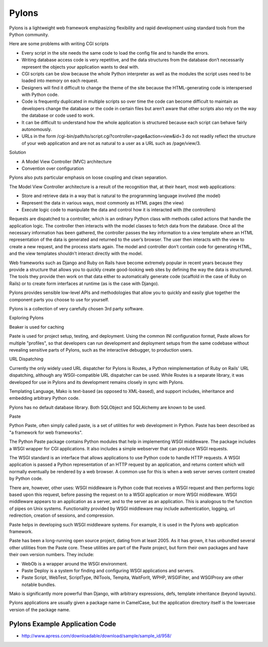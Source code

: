Pylons
======

Pylons is a lightweight web framework emphasizing flexibility and rapid
development using standard tools from the Python community.

Here are some problems with writing CGI scripts

* Every script in the site needs the same code to load the config file and to
  handle the errors.
* Writing database access code is very repetitive, and the data structures from
  the database don’t necessarily represent the objects your application wants
  to deal with.
* CGI scripts can be slow because the whole Python interpreter as well as the
  modules the script uses need to be loaded into memory on each request.
* Designers will find it difficult to change the theme of the site because the
  HTML-generating code is interspersed with Python code.
* Code is frequently duplicated in multiple scripts so over time the code can
  become difficult to maintain as developers change the database or the code in
  certain files but aren’t aware that other scripts also rely on the way the
  database or code used to work.
* It can be difficult to understand how the whole application is structured
  because each script can behave fairly autonomously.
* URLs in the form /cgi-bin/path/to/script.cgi?controller=page&action=view&id=3
  do not readily reflect the structure of your web application and are not as
  natural to a user as a URL such as /page/view/3.

Solution

* A Model View Controller (MVC) architecture
* Convention over configuration

Pylons also puts particular emphasis on loose coupling and clean separation.

The Model View Controller architecture is a result of the recognition that, at
their heart, most web applications:

* Store and retrieve data in a way that is natural to the programming language
  involved (the model)

* Represent the data in various ways, most commonly as HTML pages (the view)

* Execute logic code to manipulate the data and control how it is interacted
  with (the controllers)

Requests are dispatched to a controller, which is an ordinary Python class with
methods called actions that handle the application logic. The controller then
interacts with the model classes to fetch data from the database. Once all the
necessary information has been gathered, the controller passes the key
information to a view template where an HTML representation of the data is
generated and returned to the user’s browser. The user then interacts with the
view to create a new request, and the process starts again. The model and
controller don’t contain code for generating HTML, and the view templates
shouldn’t interact directly with the model.

Web frameworks such as Django and Ruby on Rails have become extremely popular
in recent years because they provide a structure that allows you to quickly
create good-looking web sites by defining the way the data is structured. The
tools they provide then work on that data either to automatically generate code
(scaffold in the case of Ruby on Rails) or to create form interfaces at runtime
(as is the case with Django).

Pylons provides sensible low-level APIs and methodologies that allow you to
quickly and easily glue together the component parts you choose to use for
yourself.

Pylons is a collection of very carefully chosen 3rd party software.

Exploring Pylons

Beaker is used for caching

Paste is used for project setup, testing, and deployment. Using the common INI
configuration format, Paste allows for multiple "profiles", so that developers
can run development and deployment setups from the same codebase without
revealing sensitive parts of Pylons, such as the interactive debugger, to
production users.

URL Dispatching

Currently the only widely used URL dispatcher for Pylons is Routes, a Python
reimplementation of Ruby on Rails' URL dispatching, although any
WSGI-compatible URL dispatcher can be used. While Routes is a separate library,
it was developed for use in Pylons and its development remains closely in sync
with Pylons.

Templating Language, Mako is text-based (as opposed to XML-based), and support
includes, inheritance and embedding arbitrary Python code.

Pylons has no default database library. Both SQLObject and SQLAlchemy  are
known to be used.

Paste

Python Paste, often simply called paste, is a set of utilities  for web
development in Python. Paste has been described as "a framework for web
frameworks".

The Python Paste package contains Python modules that help in implementing WSGI
middleware. The package includes a WSGI wrapper for CGI applications. It also
includes a simple webserver that can produce WSGI requests.

The WSGI standard is an interface that allows applications to use Python code
to handle HTTP requests. A WSGI application is passed a Python representation
of an HTTP request by an application, and returns content which will normally
eventually be rendered by a web browser. A common use for this is when a web
server serves content created by Python code.

There are, however, other uses: WSGI middleware is Python code that receives a
WSGI request and then performs logic based upon this request, before passing
the request on to a WSGI application or more WSGI middleware. WSGI middleware
appears to an application as a server, and to the server as an application.
This is analogous to the function of pipes on Unix systems. Functionality
provided by WSGI middleware may include authentication, logging, url
redirection, creation of sessions, and compression.

Paste helps in developing such WSGI middleware systems. For example, it is used
in the Pylons web application framework.

Paste has been a long-running open source project, dating from at least 2005.
As it has grown, it has unbundled several other utilities from the Paste core.
These utilities are part of the Paste project, but form their own packages and
have their own version numbers. They include:

* WebOb is a wrapper around the WSGI environment.
* Paste Deploy is a system for finding and configuring WSGI applications and
  servers.
* Paste Script, WebTest, ScriptType, INITools, Tempita, WaitForIt, WPHP,
  WSGIFilter, and WSGIProxy are other notable bundles.

Mako is significantly more powerful than Django, with arbitrary expressions,
defs, template inheritance (beyond layouts).

Pylons applications are usually given a package name in CamelCase, but the
application directory itself is the lowercase version of the package name. 

Pylons Example Application Code
-------------------------------

* http://www.apress.com/downloadable/download/sample/sample_id/958/
